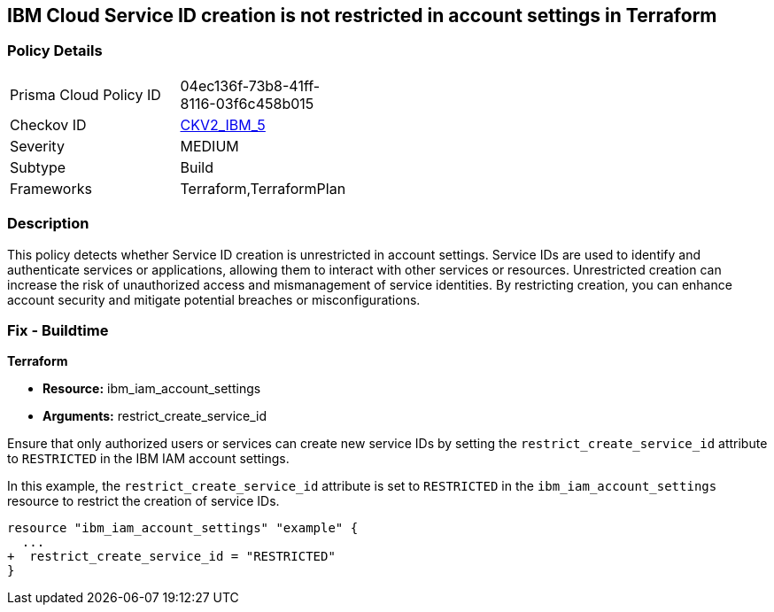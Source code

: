 == IBM Cloud Service ID creation is not restricted in account settings in Terraform

=== Policy Details

[width=45%]
[cols="1,1"]
|===
|Prisma Cloud Policy ID
| 04ec136f-73b8-41ff-8116-03f6c458b015

|Checkov ID
| https://github.com/bridgecrewio/checkov/blob/main/checkov/terraform/checks/graph_checks/ibm/IBM_RestrictServiceIDCreationInAccountSettings.yaml[CKV2_IBM_5]

|Severity
|MEDIUM

|Subtype
|Build

|Frameworks
|Terraform,TerraformPlan

|===

=== Description

This policy detects whether Service ID creation is unrestricted in account settings. Service IDs are used to identify and authenticate services or applications, allowing them to interact with other services or resources. Unrestricted creation can increase the risk of unauthorized access and mismanagement of service identities. By restricting creation, you can enhance account security and mitigate potential breaches or misconfigurations.

=== Fix - Buildtime

*Terraform*

* *Resource:* ibm_iam_account_settings
* *Arguments:* restrict_create_service_id

Ensure that only authorized users or services can create new service IDs by setting the `restrict_create_service_id` attribute to `RESTRICTED` in the IBM IAM account settings.

In this example, the `restrict_create_service_id` attribute is set to `RESTRICTED` in the `ibm_iam_account_settings` resource to restrict the creation of service IDs.

[source,hcl]
----
resource "ibm_iam_account_settings" "example" {
  ...
+  restrict_create_service_id = "RESTRICTED"
}
----
